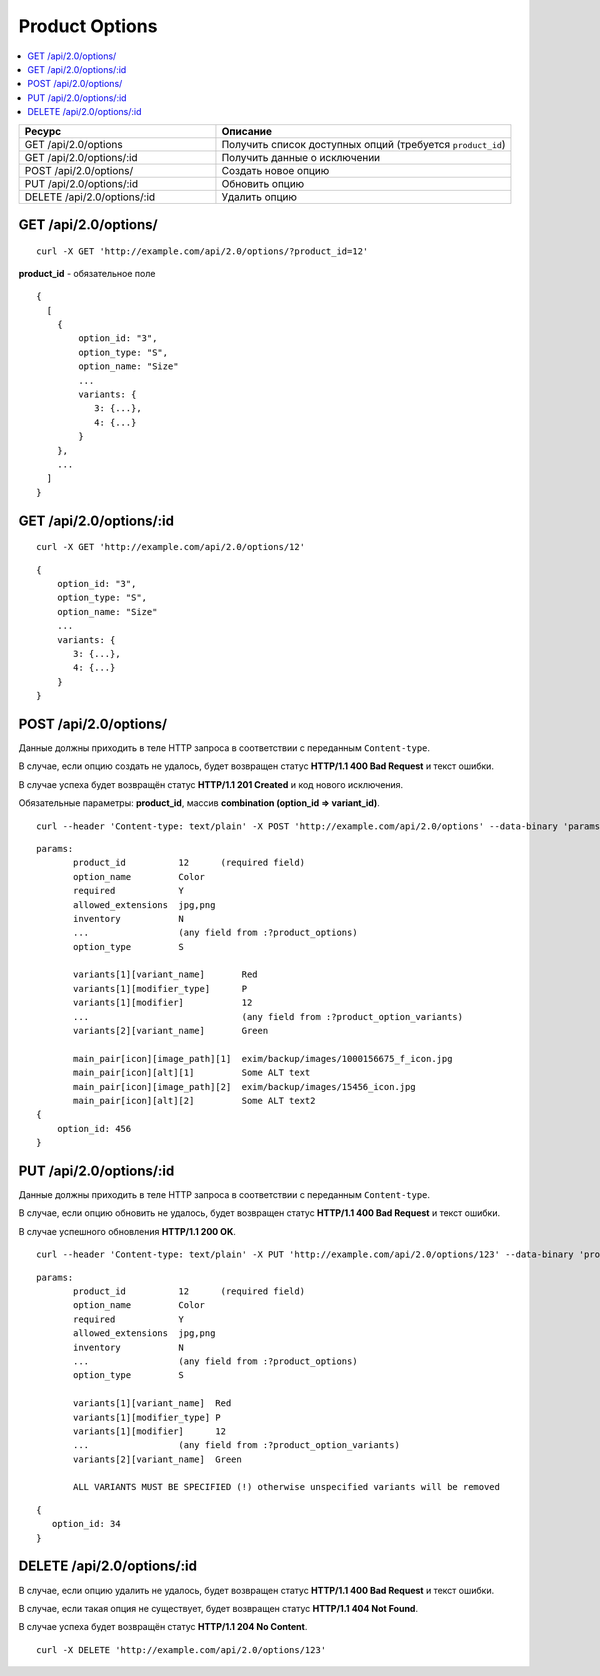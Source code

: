 ***************
Product Options
***************

.. contents::
   :backlinks: none
   :local:

.. list-table::
    :header-rows: 1
    :widths: 20 30
    
    *   -   Ресурс 
        -   Описание
    *   -   GET /api/2.0/options
        -   Получить список доступных опций (требуется ``product_id``)
    *   -   GET /api/2.0/options/:id
        -   Получить данные о исключении
    *   -   POST /api/2.0/options/
        -   Создать новое опцию
    *   -   PUT /api/2.0/options/:id
        -   Обновить опцию
    *   -   DELETE /api/2.0/options/:id
        -   Удалить опцию

=====================
GET /api/2.0/options/
=====================

::

  curl -X GET 'http://example.com/api/2.0/options/?product_id=12'


**product_id** - обязательное поле

::

  {
    [
      {
          option_id: "3",
          option_type: "S",
          option_name: "Size"
          ...
          variants: {
             3: {...},
             4: {...}
          }
      },
      ...
    ]
  }

========================
GET /api/2.0/options/:id
========================

::

  curl -X GET 'http://example.com/api/2.0/options/12'

::

  {
      option_id: "3",
      option_type: "S",
      option_name: "Size"
      ...
      variants: {
         3: {...},
         4: {...}
      }
  }

======================
POST /api/2.0/options/
======================

Данные должны приходить в теле HTTP запроса в соответствии с переданным ``Content-type``.

В случае, если опцию создать не удалось, будет возвращен статус **HTTP/1.1 400 Bad Request** и текст ошибки.

В случае успеха будет возвращён статус **HTTP/1.1 201 Created** и код нового исключения.

Обязательные параметры: **product_id**, массив **combination (option_id => variant_id)**.

::

  curl --header 'Content-type: text/plain' -X POST 'http://example.com/api/2.0/options' --data-binary 'params...'

::

  params:
         product_id          12      (required field)
         option_name         Color
         required            Y
         allowed_extensions  jpg,png
         inventory           N
         ...                 (any field from :?product_options)
         option_type         S

         variants[1][variant_name]       Red
         variants[1][modifier_type]      P
         variants[1][modifier]           12
         ...                             (any field from :?product_option_variants)
         variants[2][variant_name]       Green

         main_pair[icon][image_path][1]  exim/backup/images/1000156675_f_icon.jpg
         main_pair[icon][alt][1]         Some ALT text
         main_pair[icon][image_path][2]  exim/backup/images/15456_icon.jpg
         main_pair[icon][alt][2]         Some ALT text2
  {
      option_id: 456
  }

========================
PUT /api/2.0/options/:id
========================

Данные должны приходить в теле HTTP запроса в соответствии с переданным ``Content-type``.

В случае, если опцию обновить не удалось, будет возвращен статус **HTTP/1.1 400 Bad Request** и текст ошибки.

В случае успешного обновления **HTTP/1.1 200 OK**.

::

  curl --header 'Content-type: text/plain' -X PUT 'http://example.com/api/2.0/options/123' --data-binary 'product_id=12&option_name=...'

::

  params:
         product_id          12      (required field)
         option_name         Color
         required            Y
         allowed_extensions  jpg,png
         inventory           N
         ...                 (any field from :?product_options)
         option_type         S

         variants[1][variant_name]  Red
         variants[1][modifier_type] P
         variants[1][modifier]      12
         ...                 (any field from :?product_option_variants)
         variants[2][variant_name]  Green

         ALL VARIANTS MUST BE SPECIFIED (!) otherwise unspecified variants will be removed

::  

  {
     option_id: 34
  }    

===========================
DELETE /api/2.0/options/:id
===========================

В случае, если опцию удалить не удалось, будет возвращен статус **HTTP/1.1 400 Bad Request** и текст ошибки. 

В случае, если такая опция не существует, будет возвращен статус **HTTP/1.1 404 Not Found**.

В случае успеха будет возвращён статус **HTTP/1.1 204 No Content**.

::

  curl -X DELETE 'http://example.com/api/2.0/options/123'

